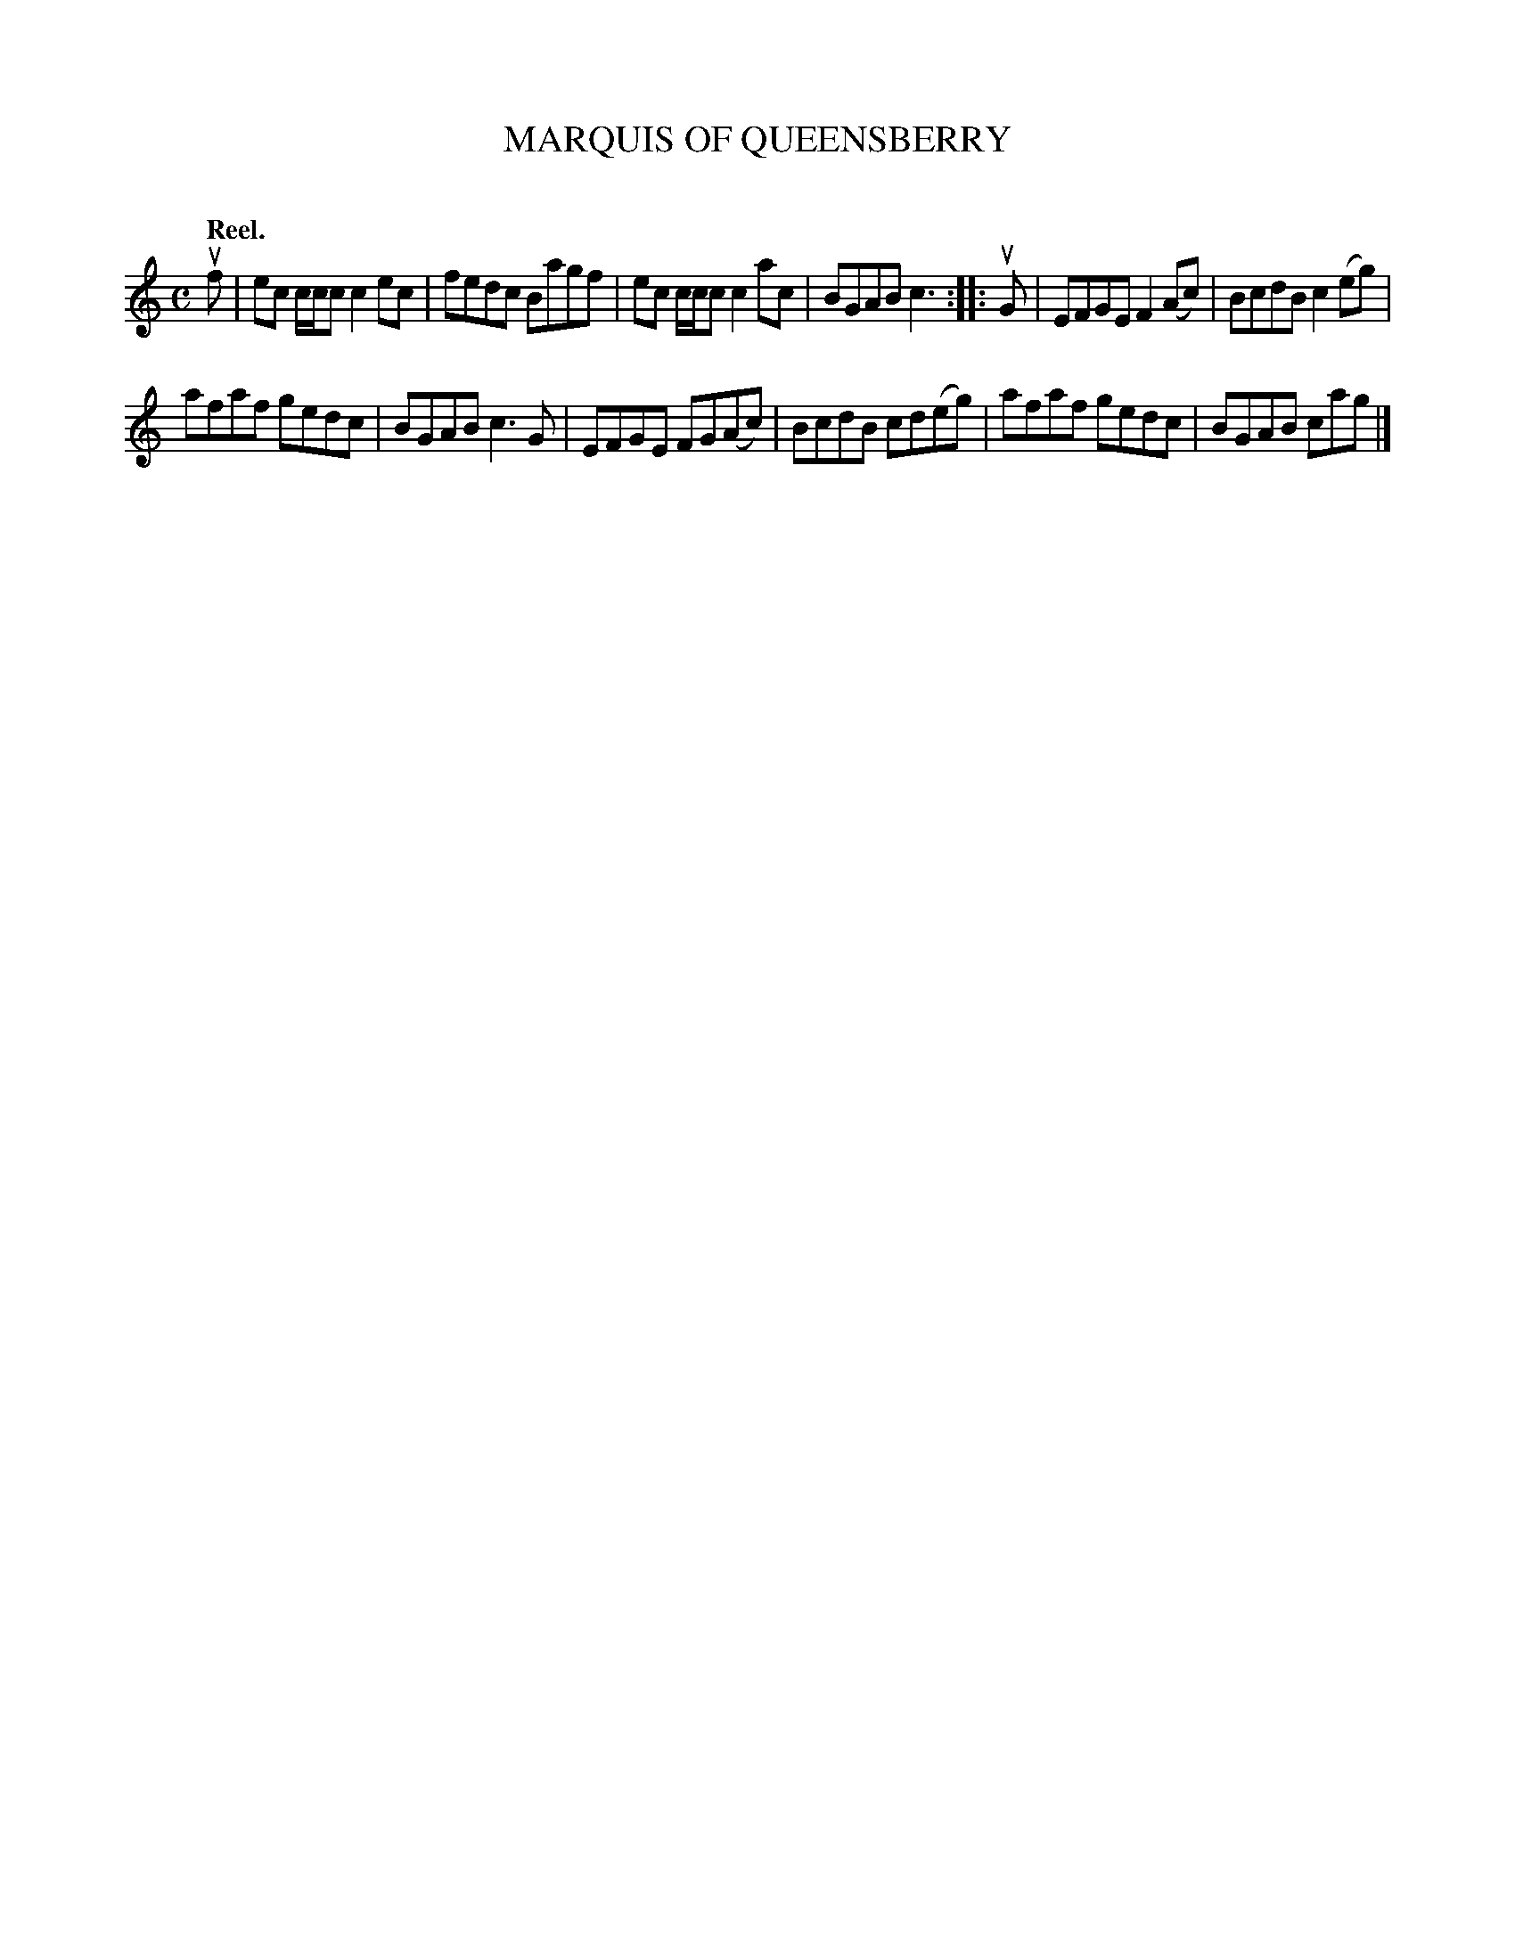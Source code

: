 X: 2081
T: MARQUIS OF QUEENSBERRY
C:
Q: "Reel."
R: Reel.
%R: reel
N: This is version 2, for ABC software that understands voice overlays.
B: James Kerr "Merry Melodies" v.2 p.11 #81
Z: 2016 John Chambers <jc:trillian.mit.edu>
M: C
L: 1/8
K: C
uf |\
ec c/c/c c2ec | fedc Bagf |\
ec c/c/c c2ac | BGAB c3 ::\
uG |\
EFGE F2(Ac) | BcdB c2(eg) |
afaf gedc | BGAB c3G |\
EFGE FG(Ac) | BcdB cd(eg) |\
afaf gedc | BGAB cag |]
